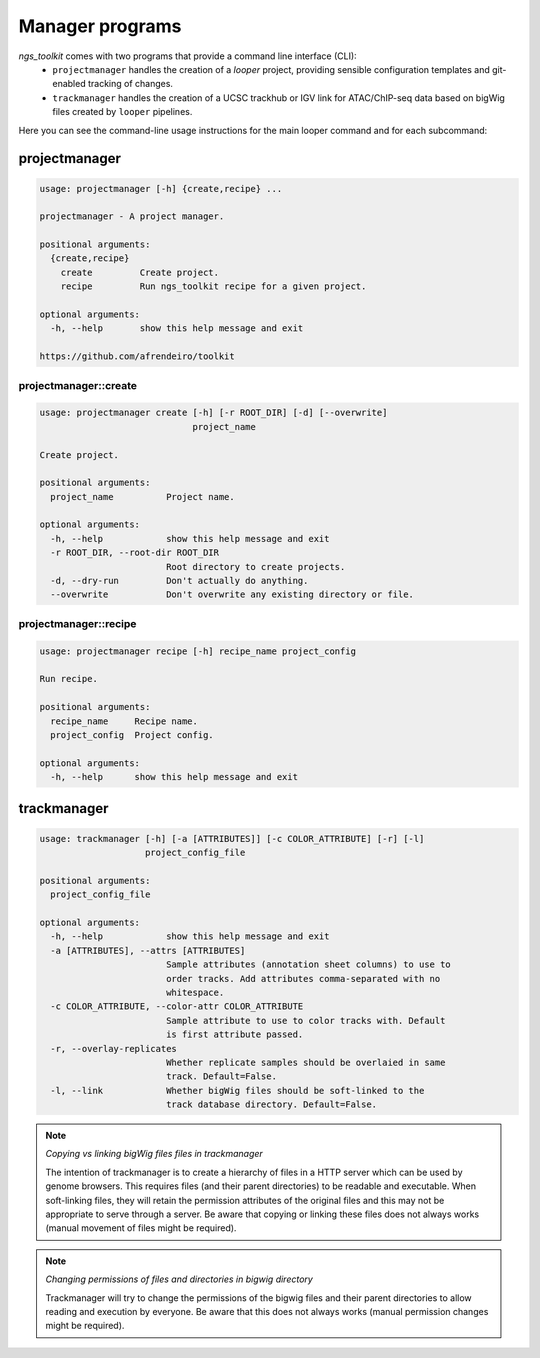 Manager programs 
******************************

`ngs_toolkit` comes with two programs that provide a command line interface (CLI):
 - ``projectmanager`` handles the creation of a `looper` project, providing sensible configuration templates and git-enabled tracking of changes.
 - ``trackmanager`` handles the creation of a UCSC trackhub or IGV link for ATAC/ChIP-seq data based on bigWig files created by ``looper`` pipelines.


Here you can see the command-line usage instructions for the main looper command and for each subcommand:


projectmanager
=============================

.. code-block:: none

	usage: projectmanager [-h] {create,recipe} ...

	projectmanager - A project manager.

	positional arguments:
	  {create,recipe}
	    create         Create project.
	    recipe         Run ngs_toolkit recipe for a given project.

	optional arguments:
	  -h, --help       show this help message and exit

	https://github.com/afrendeiro/toolkit



projectmanager::create
-----------------------------

.. code-block:: none

	usage: projectmanager create [-h] [-r ROOT_DIR] [-d] [--overwrite]
	                             project_name

	Create project.

	positional arguments:
	  project_name          Project name.

	optional arguments:
	  -h, --help            show this help message and exit
	  -r ROOT_DIR, --root-dir ROOT_DIR
	                        Root directory to create projects.
	  -d, --dry-run         Don't actually do anything.
	  --overwrite           Don't overwrite any existing directory or file.


projectmanager::recipe
-----------------------------

.. code-block:: none

	usage: projectmanager recipe [-h] recipe_name project_config

	Run recipe.

	positional arguments:
	  recipe_name     Recipe name.
	  project_config  Project config.

	optional arguments:
	  -h, --help      show this help message and exit


trackmanager
=============================

.. code-block:: none

	usage: trackmanager [-h] [-a [ATTRIBUTES]] [-c COLOR_ATTRIBUTE] [-r] [-l]
	                    project_config_file
	
	positional arguments:
	  project_config_file
	
	optional arguments:
	  -h, --help            show this help message and exit
	  -a [ATTRIBUTES], --attrs [ATTRIBUTES]
	                        Sample attributes (annotation sheet columns) to use to
	                        order tracks. Add attributes comma-separated with no
	                        whitespace.
	  -c COLOR_ATTRIBUTE, --color-attr COLOR_ATTRIBUTE
	                        Sample attribute to use to color tracks with. Default
	                        is first attribute passed.
	  -r, --overlay-replicates
	                        Whether replicate samples should be overlaied in same
	                        track. Default=False.
	  -l, --link            Whether bigWig files should be soft-linked to the
	                        track database directory. Default=False.


.. note:: `Copying vs linking bigWig files files in trackmanager`
	
	The intention of trackmanager is to create a hierarchy of files in a HTTP server which can be used by genome browsers.
	This requires files (and their parent directories) to be readable and executable.
	When soft-linking files, they will retain the permission attributes of the original files and this may not be appropriate to serve through a server.
	Be aware that copying or linking these files does not always works (manual movement of files might be required).


.. note:: `Changing permissions of files and directories in bigwig directory`
	
	Trackmanager will try to change the permissions of the bigwig files and their parent directories to allow reading and execution by everyone.
	Be aware that this does not always works (manual permission changes might be required).

